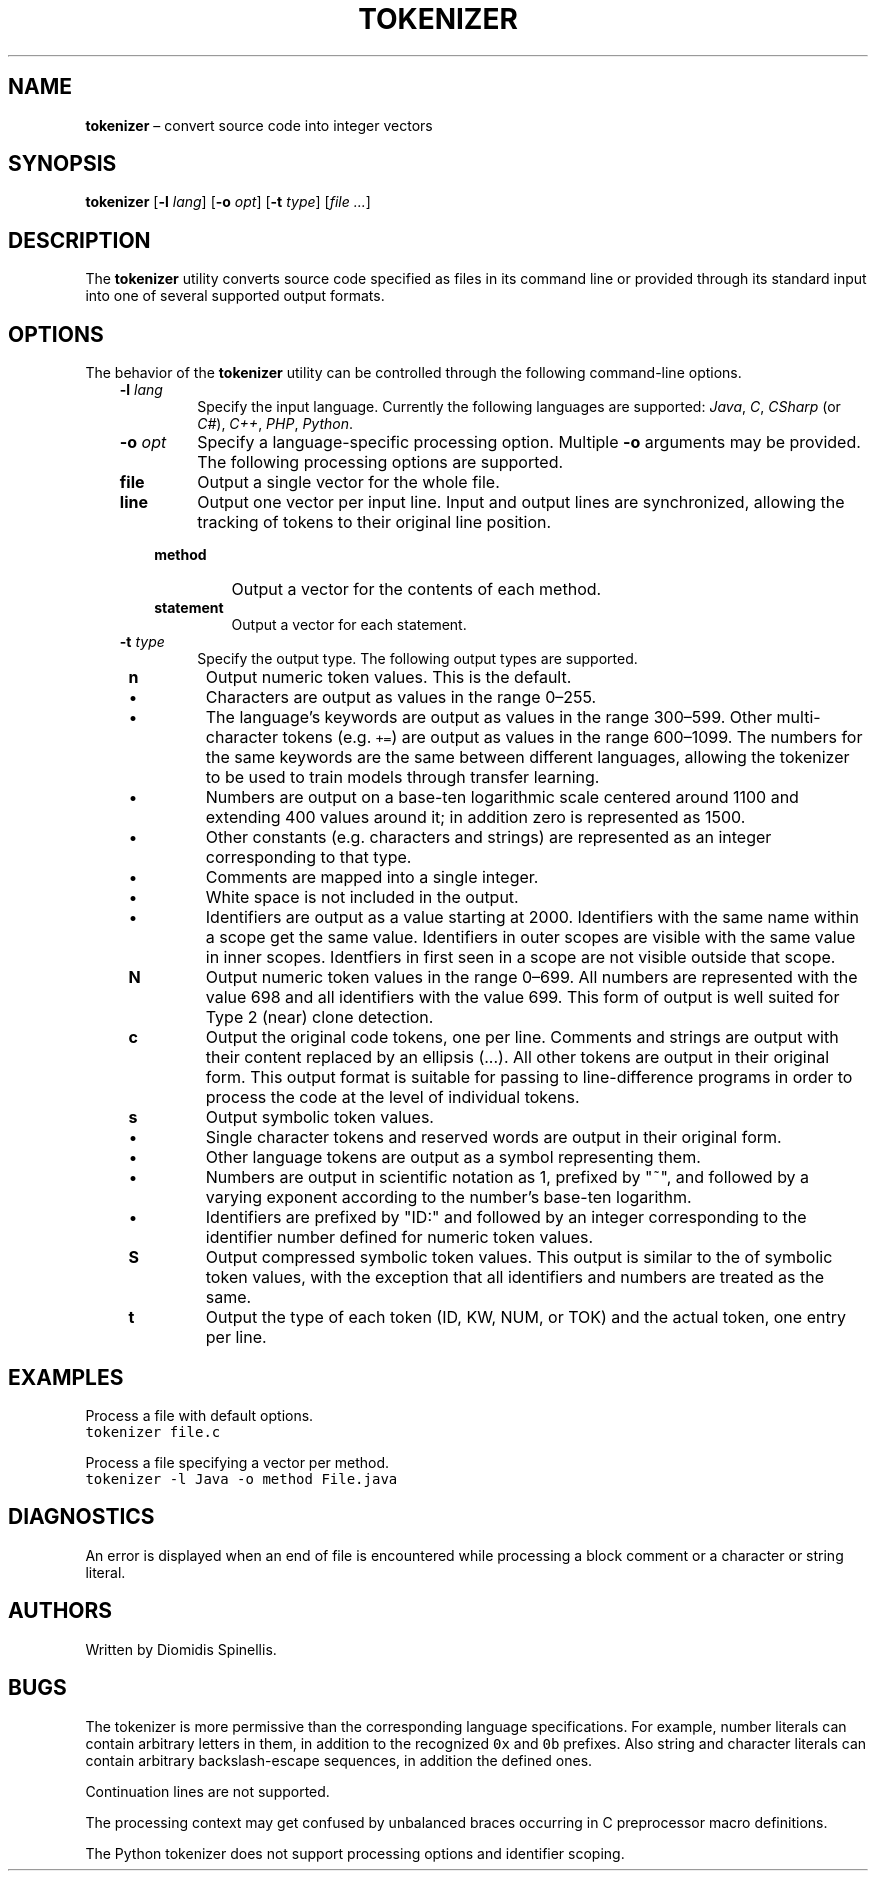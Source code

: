 .TH TOKENIZER 1 2023-05-21
.SH NAME
\fBtokenizer\fR \(en convert source code into integer vectors
.SH SYNOPSIS
\fBtokenizer\fR [\fB\-l \fIlang\fR] [\fB\-o \fIopt\fR] [\fB\-t \fItype\fR] [\fIfile ...\fR]
.SH DESCRIPTION
The \fBtokenizer\fR utility converts source code specified as files in
its command line or provided through its standard input into one of several
supported output formats.

.SH OPTIONS
The behavior of the \fBtokenizer\fR utility can be controlled
through the following command-line options.
.RS 3

.TP
.BI "-l " lang
Specify the input language.
Currently the following languages are supported:
\fIJava\fP, \fIC\fP, \fICSharp\fP (or \fIC#\fP), \fIC++\fP, \fIPHP\fP,
\fIPython\fP.

.TP
.BI "-o " opt
Specify a language-specific processing option.
Multiple \fB-o\fP arguments may be provided.
The following processing options are supported.

.RS 3

.TP
.B file
Output a single vector for the whole file.

.TP
.B line
Output one vector per input line.
Input and output lines are synchronized, allowing the tracking
of tokens to their original line position.

.TP
.B method
Output a vector for the contents of each method.

.TP
.B statement
Output a vector for each statement.
.LP
.RE

.TP
.BI "-t " type
Specify the output type.
The following output types are supported.

.RS 1

.TP
.B n
Output numeric token values.
This is the default.
.RS 3
.IP \(bu
Characters are output as values in the range 0\(en255.
.IP \(bu
The language's keywords are output as values in the range 300\(en599.
Other multi-character tokens (e.g. \fC+=\fP) are output as values
in the range 600\(en1099.
The numbers for the same keywords are the same between different languages,
allowing the tokenizer to be used to train models through transfer learning.
.IP \(bu
Numbers are output on a base-ten logarithmic scale centered around 1100
and extending 400 values around it;
in addition zero is represented as 1500.
.IP \(bu
Other constants (e.g. characters and strings) are represented as an integer
corresponding to that type.
.IP \(bu
Comments are mapped into a single integer.
.IP \(bu
White space is not included in the output.
.IP \(bu
Identifiers are output as a value starting at 2000.
Identifiers with the same name within a scope get the same value.
Identifiers in outer scopes are visible with the same value in inner scopes.
Identfiers in first seen in a scope are not visible outside that scope.
.RE

.TP
.B N
Output numeric token values in the range 0\(en699.
All numbers are represented with the value 698
and all identifiers with the value 699.
This form of output is well suited for Type 2 (near) clone detection.

.TP
.B c
Output the original code tokens, one per line.
Comments and strings are output with their content replaced by an
ellipsis (...).
All other tokens are output in their original form.
This output format is suitable for passing to line-difference programs
in order to process the code at the level of individual tokens.

.TP
.B s
Output symbolic token values.
.RS 3
.IP \(bu
Single character tokens and reserved words are output in their original form.
.IP \(bu
Other language tokens are output as a symbol representing them.
.IP \(bu
Numbers are output in scientific notation as 1, prefixed by "~",
and followed by a varying exponent according to the number's base-ten logarithm.
.IP \(bu
Identifiers are prefixed by "ID:" and followed by an integer corresponding to
the identifier number defined for numeric token values.
.RE

.TP
.B S
Output compressed symbolic token values.
This output is similar to the of symbolic token values,
with the exception that all identifiers and numbers are treated as the same.

.TP
.B t
Output the type of each token (ID, KW, NUM, or TOK) and the actual token,
one entry per line.

.LP
.RE

.RE

.SH EXAMPLES
.PP
Process a file with default options.
.ft C
.nf
tokenizer file.c
.ft P
.fi

.PP
Process a file specifying a vector per method.
.ft C
.nf
tokenizer -l Java -o method File.java
.ft P
.fi

.SH DIAGNOSTICS
An error is displayed when an end of file is encountered while processing
a block comment or a character or string literal.

.SH AUTHORS
Written by Diomidis Spinellis.

.SH BUGS
The tokenizer is more permissive than the corresponding language specifications.
For example, number literals can contain arbitrary letters in them,
in addition to the recognized \fC0x\fP and \fC0b\fP prefixes.
Also string and character literals can contain arbitrary backslash-escape
sequences, in addition the defined ones.
.PP
Continuation lines are not supported.
.PP
The processing context may get confused by unbalanced braces occurring in
C preprocessor macro definitions.
.PP
The Python tokenizer does not support processing options and identifier
scoping.
